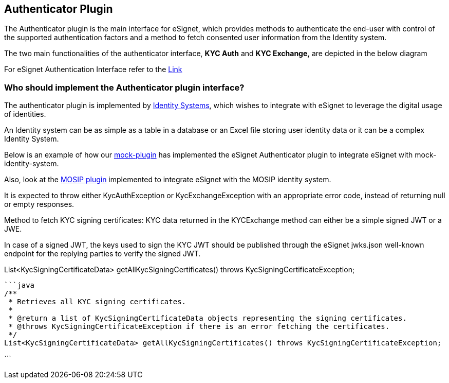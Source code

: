 == Authenticator Plugin

The Authenticator plugin is the main interface for eSignet, which
provides methods to authenticate the end-user with control of the
supported authentication factors and a method to fetch consented user
information from the Identity system.

The two main functionalities of the authenticator interface, *KYC Auth*
and *KYC Exchange,* are depicted in the below diagram

For eSignet Authentication Interface refer to the
https://github.com/mosip/esignet/blob/v1.5.1/esignet-integration-api/src/main/java/io/mosip/esignet/api/spi/Authenticator.java[Link]

=== Who should implement the Authenticator plugin interface?

The authenticator plugin is implemented by
link:../../../general/glossary.md#identity-systems[Identity Systems],
which wishes to integrate with eSignet to leverage the digital usage of
identities.

An Identity system can be as simple as a table in a database or an Excel
file storing user identity data or it can be a complex Identity System.

Below is an example of how our
https://github.com/mosip/esignet-plugins/blob/master/mock-plugin/src/main/java/io/mosip/esignet/plugin/mock/service/MockAuthenticationService.java[mock-plugin]
has implemented the eSignet Authenticator plugin to integrate eSignet
with mock-identity-system.

Also, look at the
https://github.com/mosip/esignet-plugins/blob/master/mosip-identity-plugin/src/main/java/io/mosip/esignet/plugin/mosipid/service/IdaAuthenticatorImpl.java[MOSIP
plugin] implemented to integrate eSignet with the MOSIP identity system.

It is expected to throw either KycAuthException or KycExchangeException
with an appropriate error code, instead of returning null or empty
responses.

Method to fetch KYC signing certificates: KYC data returned in the
KYCExchange method can either be a simple signed JWT or a JWE.

In case of a signed JWT, the keys used to sign the KYC JWT should be
published through the eSignet jwks.json well-known endpoint for the
replying parties to verify the signed JWT.

List++<++KycSigningCertificateData++>++ getAllKycSigningCertificates()
throws KycSigningCertificateException;

....
```java
/**
 * Retrieves all KYC signing certificates.
 *
 * @return a list of KycSigningCertificateData objects representing the signing certificates.
 * @throws KycSigningCertificateException if there is an error fetching the certificates.
 */
List<KycSigningCertificateData> getAllKycSigningCertificates() throws KycSigningCertificateException;
....

++```++
